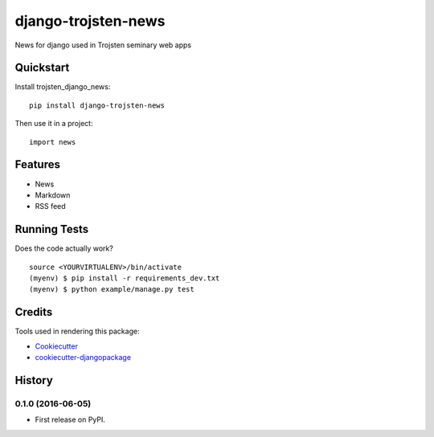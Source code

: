 =============================
django-trojsten-news
=============================

.. image:: https://badge.fury.io/py/django-trojsten-news.png
    :target: https://badge.fury.io/py/django-trojsten-news

.. image:: https://travis-ci.org/trojsten/news.png?branch=master
    :target: https://travis-ci.org/trojsten/news

.. image:: https://codecov.io/gh/trojsten/news/branch/master/graph/badge.svg
    :target: https://codecov.io/gh/trojsten/news

News for django used in Trojsten seminary web apps

Quickstart
----------

Install trojsten_django_news::

    pip install django-trojsten-news

Then use it in a project::

    import news

Features
--------

* News
* Markdown
* RSS feed

Running Tests
--------------

Does the code actually work?

::

    source <YOURVIRTUALENV>/bin/activate
    (myenv) $ pip install -r requirements_dev.txt
    (myenv) $ python example/manage.py test

Credits
---------

Tools used in rendering this package:

*  Cookiecutter_
*  `cookiecutter-djangopackage`_

.. _Cookiecutter: https://github.com/audreyr/cookiecutter
.. _`cookiecutter-djangopackage`: https://github.com/pydanny/cookiecutter-djangopackage




History
-------

0.1.0 (2016-06-05)
++++++++++++++++++

* First release on PyPI.


